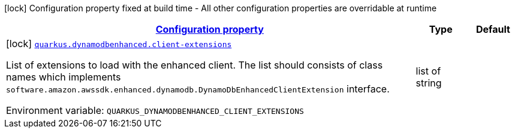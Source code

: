 
:summaryTableId: quarkus-amazon-dynamodb-enhanced
[.configuration-legend]
icon:lock[title=Fixed at build time] Configuration property fixed at build time - All other configuration properties are overridable at runtime
[.configuration-reference.searchable, cols="80,.^10,.^10"]
|===

h|[[quarkus-amazon-dynamodb-enhanced_configuration]]link:#quarkus-amazon-dynamodb-enhanced_configuration[Configuration property]

h|Type
h|Default

a|icon:lock[title=Fixed at build time] [[quarkus-amazon-dynamodb-enhanced_quarkus.dynamodbenhanced.client-extensions]]`link:#quarkus-amazon-dynamodb-enhanced_quarkus.dynamodbenhanced.client-extensions[quarkus.dynamodbenhanced.client-extensions]`

[.description]
--
List of extensions to load with the enhanced client. 
The list should consists of class names which implements `software.amazon.awssdk.enhanced.dynamodb.DynamoDbEnhancedClientExtension` interface.

ifdef::add-copy-button-to-env-var[]
Environment variable: env_var_with_copy_button:+++QUARKUS_DYNAMODBENHANCED_CLIENT_EXTENSIONS+++[]
endif::add-copy-button-to-env-var[]
ifndef::add-copy-button-to-env-var[]
Environment variable: `+++QUARKUS_DYNAMODBENHANCED_CLIENT_EXTENSIONS+++`
endif::add-copy-button-to-env-var[]
--|list of string 
|

|===